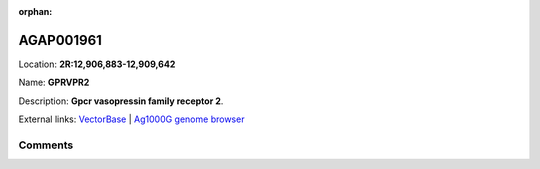 :orphan:



AGAP001961
==========

Location: **2R:12,906,883-12,909,642**

Name: **GPRVPR2**

Description: **Gpcr vasopressin family receptor 2**.

External links:
`VectorBase <https://www.vectorbase.org/Anopheles_gambiae/Gene/Summary?g=AGAP001961>`_ |
`Ag1000G genome browser <https://www.malariagen.net/apps/ag1000g/phase1-AR3/index.html?genome_region=2R:12906883-12909642#genomebrowser>`_





Comments
--------


.. raw:: html

    <div id="disqus_thread"></div>
    <script>
    
    var disqus_config = function () {
        this.page.identifier = '/gene/AGAP001961';
    };
    
    (function() { // DON'T EDIT BELOW THIS LINE
    var d = document, s = d.createElement('script');
    s.src = 'https://agam-selection-atlas.disqus.com/embed.js';
    s.setAttribute('data-timestamp', +new Date());
    (d.head || d.body).appendChild(s);
    })();
    </script>
    <noscript>Please enable JavaScript to view the <a href="https://disqus.com/?ref_noscript">comments.</a></noscript>


